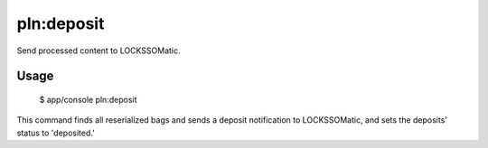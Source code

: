 pln:deposit
===========

Send processed content to LOCKSSOMatic.

Usage
-----

    $ app/console pln:deposit

This command finds all reserialized bags and sends a deposit
notification to LOCKSSOMatic, and sets the deposits' status to
'deposited.'

